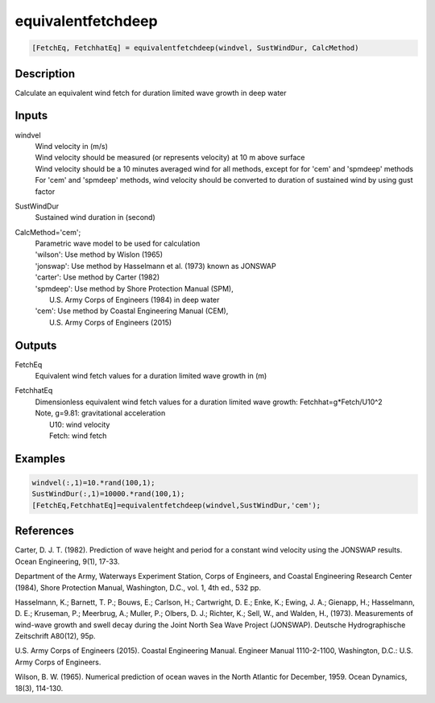 .. ++++++++++++++++++++++++++++++++YA LATIF++++++++++++++++++++++++++++++++++
.. +                                                                        +
.. + ScientiMate                                                            +
.. + Earth-Science Data Analysis Library                                    +
.. +                                                                        +
.. + Developed by: Arash Karimpour                                          +
.. + Contact     : www.arashkarimpour.com                                   +
.. + Developed/Updated (yyyy-mm-dd): 2017-09-01                             +
.. +                                                                        +
.. ++++++++++++++++++++++++++++++++++++++++++++++++++++++++++++++++++++++++++

equivalentfetchdeep
===================

.. code:: MATLAB

    [FetchEq, FetchhatEq] = equivalentfetchdeep(windvel, SustWindDur, CalcMethod)

Description
-----------

Calculate an equivalent wind fetch for duration limited wave growth in deep water

Inputs
------

windvel
    | Wind velocity in (m/s)
    | Wind velocity should be measured (or represents velocity) at 10 m above surface
    | Wind velocity should be a 10 minutes averaged wind for all methods, except for for 'cem' and 'spmdeep' methods
    | For 'cem' and 'spmdeep' methods, wind velocity should be converted to duration of sustained wind by using gust factor
SustWindDur
    Sustained wind duration in (second)
CalcMethod='cem';
    | Parametric wave model to be used for calculation 
    | 'wilson': Use method by Wislon (1965)
    | 'jonswap': Use method by Hasselmann et al. (1973) known as JONSWAP
    | 'carter': Use method by Carter (1982)
    | 'spmdeep': Use method by Shore Protection Manual (SPM),
    |     U.S. Army Corps of Engineers (1984) in deep water
    | 'cem': Use method by Coastal Engineering Manual (CEM),
    |     U.S. Army Corps of Engineers (2015)

Outputs
-------

FetchEq
    Equivalent wind fetch values for a duration limited wave growth in (m)
FetchhatEq
    | Dimensionless equivalent wind fetch values for a duration limited wave growth: Fetchhat=g*Fetch/U10^2
    | Note, g=9.81: gravitational acceleration
    |       U10: wind velocity
    |       Fetch: wind fetch

Examples
--------

.. code:: MATLAB

    windvel(:,1)=10.*rand(100,1);
    SustWindDur(:,1)=10000.*rand(100,1);
    [FetchEq,FetchhatEq]=equivalentfetchdeep(windvel,SustWindDur,'cem');

References
----------

Carter, D. J. T. (1982). 
Prediction of wave height and period for a constant wind velocity using the JONSWAP results. 
Ocean Engineering, 9(1), 17-33.

Department of the Army, Waterways Experiment Station, Corps of Engineers, 
and Coastal Engineering Research Center (1984), 
Shore Protection Manual, Washington, 
D.C., vol. 1, 4th ed., 532 pp.

Hasselmann, K.; Barnett, T. P.; Bouws, E.; Carlson, H.; Cartwright, D. E.; Enke, K.; Ewing, J. A.; 
Gienapp, H.; Hasselmann, D. E.; Kruseman, P.; Meerbrug, A.; Muller, P.; Olbers, D. J.; Richter, K.; 
Sell, W., and Walden, H., (1973). 
Measurements of wind-wave growth and swell decay during the Joint North Sea Wave Project (JONSWAP). 
Deutsche Hydrographische Zeitschrift A80(12), 95p.

U.S. Army Corps of Engineers (2015). 
Coastal Engineering Manual. 
Engineer Manual 1110-2-1100, Washington, D.C.: U.S. Army Corps of Engineers.

Wilson, B. W. (1965). 
Numerical prediction of ocean waves in the North Atlantic for December, 1959. 
Ocean Dynamics, 18(3), 114-130.

.. License & Disclaimer
.. --------------------
..
.. Copyright (c) 2020 Arash Karimpour
..
.. http://www.arashkarimpour.com
..
.. THE SOFTWARE IS PROVIDED "AS IS", WITHOUT WARRANTY OF ANY KIND, EXPRESS OR
.. IMPLIED, INCLUDING BUT NOT LIMITED TO THE WARRANTIES OF MERCHANTABILITY,
.. FITNESS FOR A PARTICULAR PURPOSE AND NONINFRINGEMENT. IN NO EVENT SHALL THE
.. AUTHORS OR COPYRIGHT HOLDERS BE LIABLE FOR ANY CLAIM, DAMAGES OR OTHER
.. LIABILITY, WHETHER IN AN ACTION OF CONTRACT, TORT OR OTHERWISE, ARISING FROM,
.. OUT OF OR IN CONNECTION WITH THE SOFTWARE OR THE USE OR OTHER DEALINGS IN THE
.. SOFTWARE.
